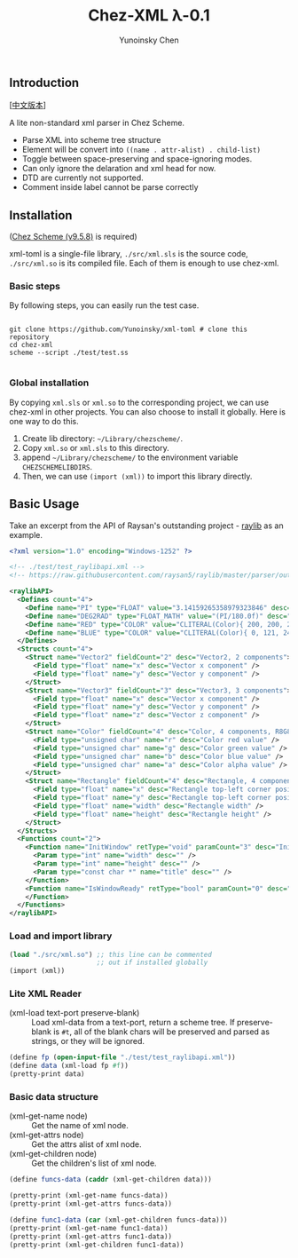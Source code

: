 #+TITLE: Chez-XML λ-0.1

#+AUTHOR: Yunoinsky Chen

** Introduction

   [[[https://github.com/Yunoinsky/chez-xml/blob/main/README.zh.org][中文版本]]]
   
   A lite non-standard xml parser in Chez Scheme.

   - Parse XML into scheme tree structure
   - Element will be convert into ~((name . attr-alist) . child-list)~
   - Toggle between space-preserving and space-ignoring modes.
   - Can only ignore the delaration and xml head for now.
   - DTD are currently not supported.
   - Comment inside label cannot be parse correctly

** Installation

   ([[https://github.com/cisco/ChezScheme][Chez Scheme (v9.5.8)]] is required)

   xml-toml is a single-file library,
   ~./src/xml.sls~ is the source code,
   ~./src/xml.so~ is its compiled file.
   Each of them is enough to use chez-xml.

*** Basic steps

    By following steps,
    you can easily run the test case.

    #+begin_src shell
      
      git clone https://github.com/Yunoinsky/xml-toml # clone this repository
      cd chez-xml
      scheme --script ./test/test.ss

    #+end_src   

*** Global installation
    By copying ~xml.sls~ or ~xml.so~
    to the corresponding project, we can
    use chez-xml in other projects.
    You can also choose to install it globally.
    Here is one way to do this.

    1. Create lib directory: ~~/Library/chezscheme/~.
    2. Copy ~xml.so~ or ~xml.sls~ to this directory.
    3. append ~~/Library/chezscheme/~ to the environment variable ~CHEZSCHEMELIBDIRS~.
    4. Then, we can use ~(import (xml))~ to import this library directly.
    
** Basic Usage

   Take an excerpt from the API of Raysan's
   outstanding project - [[https://github.com/raysan5/raylib][raylib]] as an example.
   
   #+begin_src xml
     <?xml version="1.0" encoding="Windows-1252" ?>
     
     <!-- ./test/test_raylibapi.xml -->
     <!-- https://raw.githubusercontent.com/raysan5/raylib/master/parser/output/raylib_api.xml -->

     <raylibAPI>
       <Defines count="4">
         <Define name="PI" type="FLOAT" value="3.14159265358979323846" desc="" />
         <Define name="DEG2RAD" type="FLOAT_MATH" value="(PI/180.0f)" desc="" />
         <Define name="RED" type="COLOR" value="CLITERAL(Color){ 200, 200, 200, 255 }" desc="Light Gray" />
         <Define name="BLUE" type="COLOR" value="CLITERAL(Color){ 0, 121, 241, 255 }" desc="Blue" />
       </Defines>
       <Structs count="4">
         <Struct name="Vector2" fieldCount="2" desc="Vector2, 2 components">
           <Field type="float" name="x" desc="Vector x component" />
           <Field type="float" name="y" desc="Vector y component" />
         </Struct>
         <Struct name="Vector3" fieldCount="3" desc="Vector3, 3 components">
           <Field type="float" name="x" desc="Vector x component" />
           <Field type="float" name="y" desc="Vector y component" />
           <Field type="float" name="z" desc="Vector z component" />
         </Struct>
         <Struct name="Color" fieldCount="4" desc="Color, 4 components, R8G8B8A8 (32bit)">
           <Field type="unsigned char" name="r" desc="Color red value" />
           <Field type="unsigned char" name="g" desc="Color green value" />
           <Field type="unsigned char" name="b" desc="Color blue value" />
           <Field type="unsigned char" name="a" desc="Color alpha value" />
         </Struct>
         <Struct name="Rectangle" fieldCount="4" desc="Rectangle, 4 components">
           <Field type="float" name="x" desc="Rectangle top-left corner position x" />
           <Field type="float" name="y" desc="Rectangle top-left corner position y" />
           <Field type="float" name="width" desc="Rectangle width" />
           <Field type="float" name="height" desc="Rectangle height" />
         </Struct>
       </Structs>
       <Functions count="2">
         <Function name="InitWindow" retType="void" paramCount="3" desc="Initialize window and OpenGL context">
           <Param type="int" name="width" desc="" />
           <Param type="int" name="height" desc="" />
           <Param type="const char *" name="title" desc="" />
         </Function>
         <Function name="IsWindowReady" retType="bool" paramCount="0" desc="Check if window has been initialized successfully">
         </Function>
       </Functions>
     </raylibAPI>  
   #+end_src

*** Load and import library

    #+begin_src scheme
      (load "./src/xml.so") ;; this line can be commented
                            ;; out if installed globally
      (import (xml))
    #+end_src

*** Lite XML Reader
    - (xml-load text-port preserve-blank) ::
      Load xml-data from a text-port, return a scheme tree.
      If preserve-blank is ~#t~, all of the blank chars will
      be preserved and parsed as strings, or they will be
      ignored.

    #+begin_src scheme
      (define fp (open-input-file "./test/test_raylibapi.xml"))
      (define data (xml-load fp #f))
      (pretty-print data)
    #+end_src
      
*** Basic data structure

    - (xml-get-name node) ::
      Get the name of xml node.
    - (xml-get-attrs node) ::
      Get the attrs alist of xml node.
    - (xml-get-children node) ::
      Get the children's list of xml node.
    
    #+begin_src scheme
      (define funcs-data (caddr (xml-get-children data)))

      (pretty-print (xml-get-name funcs-data))
      (pretty-print (xml-get-attrs funcs-data))

      (define func1-data (car (xml-get-children funcs-data)))
      (pretty-print (xml-get-name func1-data))
      (pretty-print (xml-get-attrs func1-data))
      (pretty-print (xml-get-children func1-data))
    #+end_src
